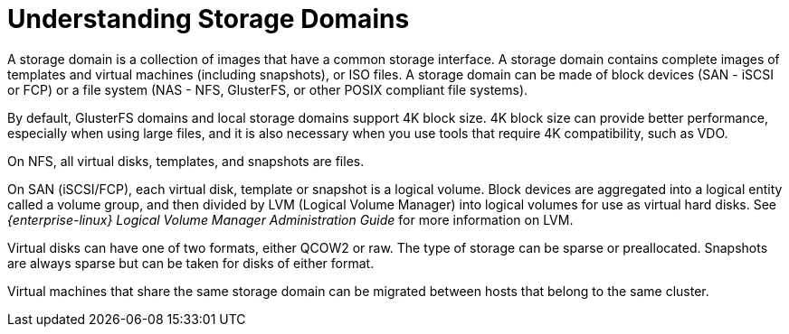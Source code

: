:_content-type: PROCEDURE
[id="Understanding_Storage"]
= Understanding Storage Domains

A storage domain is a collection of images that have a common storage interface. A storage domain contains complete images of templates and virtual machines (including snapshots), or ISO files. A storage domain can be made of block devices (SAN - iSCSI or FCP) or a file system (NAS - NFS, GlusterFS, or other POSIX compliant file systems).

By default, GlusterFS domains and local storage domains support 4K block size. 4K block size can provide better performance, especially when using large files, and it is also necessary when you use tools that require 4K compatibility, such as VDO.

On NFS, all virtual disks, templates, and snapshots are files.

On SAN (iSCSI/FCP), each virtual disk, template or snapshot is a logical volume. Block devices are aggregated into a logical entity called a volume group, and then divided by LVM (Logical Volume Manager) into logical volumes for use as virtual hard disks. See _{enterprise-linux} Logical Volume Manager Administration Guide_ for more information on LVM.

Virtual disks can have one of two formats, either QCOW2 or raw. The type of storage can be sparse or preallocated. Snapshots are always sparse but can be taken for disks of either format.

Virtual machines that share the same storage domain can be migrated between hosts that belong to the same cluster.
